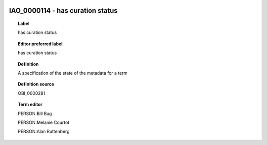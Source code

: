 
  .. index:: 
     single: IAO_0000114; has curation status
     single: has curation status; IAO_0000114

IAO_0000114 - has curation status
====================================================================================

.. topic:: Label

    has curation status

.. topic:: Editor preferred label

    has curation status

.. topic:: Definition

    A specification of the state of the metadata for a term

.. topic:: Definition source

    OBI_0000281

.. topic:: Term editor

    PERSON:Bill Bug

    PERSON:Melanie Courtot

    PERSON:Alan Ruttenberg

